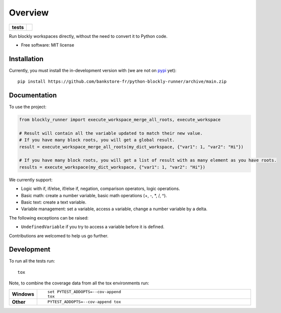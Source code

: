 ========
Overview
========

.. start-badges

.. list-table::
    :stub-columns: 1

    * - tests
      - | |github-actions|

.. |github-actions| image:: https://github.com/bankstore-fr/python-blockly-runner/actions/workflows/github-actions.yml/badge.svg
    :alt: GitHub Actions Build Status
    :target: https://github.com/bankstore-fr/python-blockly-runner/actions

.. |requires| image:: https://requires.io/github/bankstore-fr/python-blockly-runner/requirements.svg?branch=main
    :alt: Requirements Status
    :target: https://requires.io/github/bankstore-fr/python-blockly-runner/requirements/?branch=main

.. |version| image:: https://img.shields.io/pypi/v/blockly-runner.svg
    :alt: PyPI Package latest release
    :target: https://pypi.org/project/blockly-runner

.. |wheel| image:: https://img.shields.io/pypi/wheel/blockly-runner.svg
    :alt: PyPI Wheel
    :target: https://pypi.org/project/blockly-runner

.. |supported-versions| image:: https://img.shields.io/pypi/pyversions/blockly-runner.svg
    :alt: Supported versions
    :target: https://pypi.org/project/blockly-runner

.. |supported-implementations| image:: https://img.shields.io/pypi/implementation/blockly-runner.svg
    :alt: Supported implementations
    :target: https://pypi.org/project/blockly-runner

.. |commits-since| image:: https://img.shields.io/github/commits-since/bankstore-fr/python-blockly-runner/v0.0.0.svg
    :alt: Commits since latest release
    :target: https://github.com/bankstore-fr/python-blockly-runner/compare/v0.0.0...main

.. end-badges

Run blockly workspaces directly, without the need to convert it to Python code.

* Free software: MIT license


Installation
============

Currently, you must install the in-development version with (we are not on `pypi <https://pypi.org>`__ yet)::

    pip install https://github.com/bankstore-fr/python-blockly-runner/archive/main.zip


Documentation
=============

To use the project:

.. code-block:: python

    from blockly_runner import execute_workspace_merge_all_roots, execute_workspace

    # Result will contain all the variable updated to match their new value.
    # If you have many block roots, you will get a global result.
    result = execute_workspace_merge_all_roots(my_dict_workspace, {"var1": 1, "var2": "Hi"})

    # If you have many block roots, you will get a list of result with as many element as you have roots.
    results = execute_workspace(my_dict_workspace, {"var1": 1, "var2": "Hi"})

We currently support:

* Logic with if, if/else, if/else if, negation, comparison operators, logic operations.
* Basic math: create a number variable, basic math operations (+, -, \*, /, ^).
* Basic text: create a text variable.
* Variable management: set a variable, access a variable, change a number variable by a delta.

The following exceptions can be raised:

* ``UndefinedVariable`` if you try to access a variable before it is defined.

Contributions are welcomed to help us go further.


Development
===========

To run all the tests run::

    tox

Note, to combine the coverage data from all the tox environments run:

.. list-table::
    :widths: 10 90
    :stub-columns: 1

    - - Windows
      - ::

            set PYTEST_ADDOPTS=--cov-append
            tox

    - - Other
      - ::

            PYTEST_ADDOPTS=--cov-append tox
